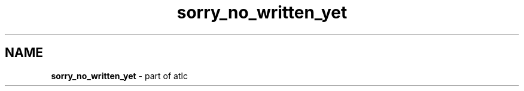 .TH sorry_no_written_yet 1 "atlc-4.4.3 10th Sept 2003" "Dr. David Kirkby"
.ds n 5
.SH NAME
\fBsorry_no_written_yet\fR - part of atlc
